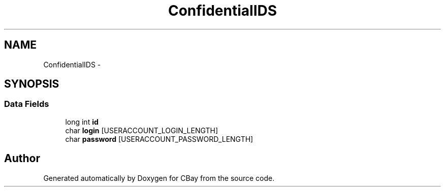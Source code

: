 .TH "ConfidentialIDS" 3 "Thu Feb 12 2015" "CBay" \" -*- nroff -*-
.ad l
.nh
.SH NAME
ConfidentialIDS \- 
.SH SYNOPSIS
.br
.PP
.SS "Data Fields"

.in +1c
.ti -1c
.RI "long int \fBid\fP"
.br
.ti -1c
.RI "char \fBlogin\fP [USERACCOUNT_LOGIN_LENGTH]"
.br
.ti -1c
.RI "char \fBpassword\fP [USERACCOUNT_PASSWORD_LENGTH]"
.br
.in -1c

.SH "Author"
.PP 
Generated automatically by Doxygen for CBay from the source code\&.
